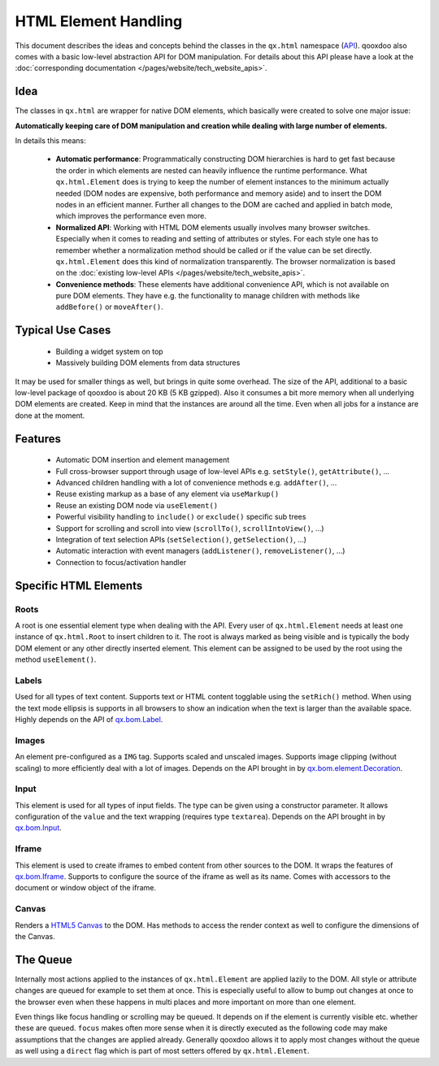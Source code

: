 .. _pages/html_element_handling#html_element_handling:

HTML Element Handling
*********************

This document describes the ideas and concepts behind the classes in the ``qx.html`` namespace (`API <http://api.qooxdoo.org/#qx.html>`_). qooxdoo also comes with a basic low-level abstraction API for DOM manipulation. For details about this API please have a look at the :doc:`corresponding documentation </pages/website/tech_website_apis>`.

.. _pages/html_element_handling#idea:

Idea
====

The classes in ``qx.html`` are wrapper for native DOM elements, which basically were created to solve one major issue:

**Automatically keeping care of DOM manipulation and creation while dealing with large number of elements.**

In details this means:

  - **Automatic performance**: Programmatically constructing DOM hierarchies is hard to get fast because the order in which elements are nested can heavily influence the runtime performance.  What ``qx.html.Element`` does is trying to keep the number of element instances to the minimum actually needed (DOM nodes are expensive, both performance and memory aside) and to insert the DOM nodes in an efficient manner. Further all changes to the DOM are cached and applied in batch mode, which improves the performance even more.
  - **Normalized API**: Working with HTML DOM elements usually involves many browser switches. Especially when it comes to reading and setting of attributes or styles. For each style one has to remember whether a normalization method should be called or if the value can be set directly. ``qx.html.Element`` does this kind of normalization transparently. The browser normalization is based on the :doc:`existing low-level APIs </pages/website/tech_website_apis>`.
  - **Convenience methods**: These elements have additional convenience API, which is not available on pure DOM elements. They have e.g. the functionality to manage children with methods like ``addBefore()`` or ``moveAfter()``.

.. _pages/html_element_handling#typical_use_cases:

Typical Use Cases
=================

  * Building a widget system on top
  * Massively building DOM elements from data structures

It may be used for smaller things as well, but brings in quite some overhead. The size of the API, additional to a basic low-level package of qooxdoo is about 20 KB (5 KB gzipped). Also it consumes a bit more memory when all underlying DOM elements are created. Keep in mind that the instances are around all the time. Even when all jobs for a instance are done at the moment.

.. _pages/html_element_handling#features:

Features
========

  * Automatic DOM insertion and element management
  * Full cross-browser support through usage of low-level APIs e.g. ``setStyle()``, ``getAttribute()``, ...
  * Advanced children handling with a lot of convenience methods e.g. ``addAfter()``, ...
  * Reuse existing markup as a base of any element via ``useMarkup()``
  * Reuse an existing DOM node via ``useElement()``
  * Powerful visibility handling to ``include()`` or ``exclude()`` specific sub trees
  * Support for scrolling and scroll into view (``scrollTo()``, ``scrollIntoView()``, ...)
  * Integration of text selection APIs (``setSelection()``, ``getSelection()``, ...)
  * Automatic interaction with event managers (``addListener()``, ``removeListener()``, ...)
  * Connection to focus/activation handler

.. _pages/html_element_handling#specific_html_elements:

Specific HTML Elements
======================

.. _pages/html_element_handling#roots:

Roots
-----

A root is one essential element type when dealing with the API. Every user of ``qx.html.Element`` needs at least one instance of ``qx.html.Root`` to insert children to it. The root is always marked as being visible and is typically the body DOM element or any other directly inserted element. This element can be assigned to be used by the root using the method ``useElement()``.

.. _pages/html_element_handling#labels:

Labels
------

Used for all types of text content. Supports text or HTML content togglable using the ``setRich()`` method. When using the text mode ellipsis is supports in all browsers to show an indication when the text is larger than the available space. Highly depends on the API of `qx.bom.Label <http://api.qooxdoo.org#qx.bom.Label>`_.

.. _pages/html_element_handling#images:

Images
------

An element pre-configured as a ``IMG`` tag. Supports scaled and unscaled images. Supports image clipping (without scaling) to more efficiently deal with a lot of images. Depends on the API brought in by `qx.bom.element.Decoration <http://api.qooxdoo.org#qx.bom.element.Decoration>`_.

.. _pages/html_element_handling#input:

Input
-----

This element is used for all types of input fields. The type can be given using a constructor parameter. It allows configuration of the ``value`` and the text wrapping (requires type ``textarea``). Depends on the API brought in by `qx.bom.Input <http://api.qooxdoo.org#qx.bom.Input>`_.

.. _pages/html_element_handling#iframe:

Iframe
------

This element is used to create iframes to embed content from other sources to the DOM. It wraps the features of `qx.bom.Iframe <http://api.qooxdoo.org#qx.bom.Iframe>`_. Supports to configure the source of the iframe as well as its name. Comes with accessors to the document or window object of the iframe.

.. _pages/html_element_handling#canvas:

Canvas
------

Renders a `HTML5 Canvas <https://html.spec.whatwg.org/multipage/scripting.html#the-canvas-element>`_ to the DOM. Has methods to access the render context as well to configure the dimensions of the Canvas.

.. _pages/html_element_handling#the_queue:

The Queue
=========

Internally most actions applied to the instances of ``qx.html.Element`` are applied lazily to the DOM. All style or attribute changes are queued for example to set them at once. This is especially useful to allow to bump out changes at once to the browser even when these happens in multi places and more important on more than one element.

Even things like focus handling or scrolling may be queued. It depends on if the element is currently visible etc. whether these are queued. ``focus`` makes often more sense when it is directly executed as the following code may make assumptions that the changes are applied already. Generally qooxdoo allows it to apply most changes without the queue as well using a ``direct`` flag which is part of most setters offered by ``qx.html.Element``.